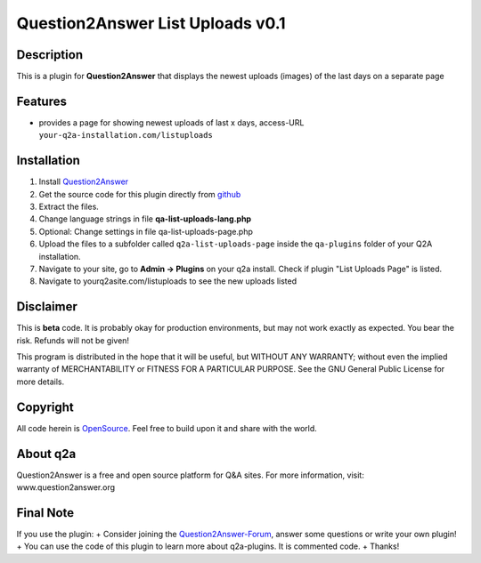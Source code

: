 ====================================
Question2Answer List Uploads v0.1
====================================
-----------
Description
-----------
This is a plugin for **Question2Answer** that displays the newest uploads (images) of the last days on a separate page

--------
Features
--------
- provides a page for showing newest uploads of last x days, access-URL ``your-q2a-installation.com/listuploads``

------------
Installation
------------
#. Install Question2Answer_
#. Get the source code for this plugin directly from github_
#. Extract the files.
#. Change language strings in file **qa-list-uploads-lang.php**
#. Optional: Change settings in file qa-list-uploads-page.php
#. Upload the files to a subfolder called ``q2a-list-uploads-page`` inside the ``qa-plugins`` folder of your Q2A installation.
#. Navigate to your site, go to **Admin -> Plugins** on your q2a install. Check if plugin "List Uploads Page" is listed.
#. Navigate to yourq2asite.com/listuploads to see the new uploads listed

.. _Question2Answer: http://www.question2answer.org/install.php
.. _github: https://github.com/echteinfachtv/q2a-list-uploads-page

----------
Disclaimer
----------
This is **beta** code. It is probably okay for production environments, but may not work exactly as expected. You bear the risk. Refunds will not be given!

This program is distributed in the hope that it will be useful, but WITHOUT ANY WARRANTY; 
without even the implied warranty of MERCHANTABILITY or FITNESS FOR A PARTICULAR PURPOSE. 
See the GNU General Public License for more details.

-------
Copyright
-------
All code herein is OpenSource_. Feel free to build upon it and share with the world.

.. _OpenSource: http://www.gnu.org/licenses/gpl.html

---------
About q2a
---------
Question2Answer is a free and open source platform for Q&A sites. For more information, visit: www.question2answer.org

---------
Final Note
---------
If you use the plugin:
+ Consider joining the Question2Answer-Forum_, answer some questions or write your own plugin!
+ You can use the code of this plugin to learn more about q2a-plugins. It is commented code.
+ Thanks!

.. _Question2Answer-Forum: http://www.question2answer.org/qa/


